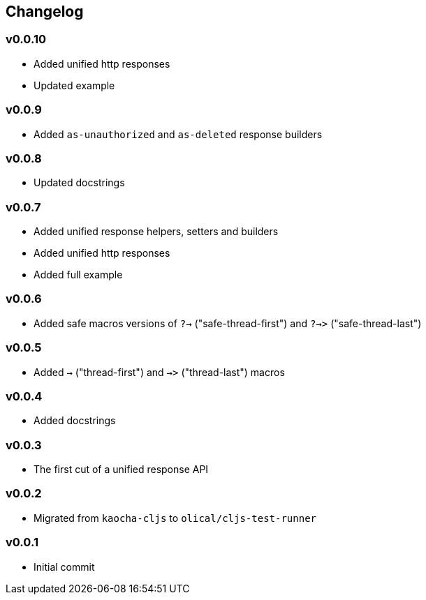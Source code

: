 == Changelog

=== v0.0.10

* Added unified http responses
* Updated example

=== v0.0.9

* Added `as-unauthorized` and `as-deleted` response builders

=== v0.0.8

* Updated docstrings

=== v0.0.7

* Added unified response helpers, setters and builders
* Added unified http responses
* Added full example

=== v0.0.6

* Added safe macros versions of `?->` ("safe-thread-first") and `?->>` ("safe-thread-last")

=== v0.0.5

* Added `->` ("thread-first") and `->>` ("thread-last") macros

=== v0.0.4

* Added docstrings

=== v0.0.3

* The first cut of a unified response API

=== v0.0.2

* Migrated from `kaocha-cljs` to `olical/cljs-test-runner`

=== v0.0.1

* Initial commit
